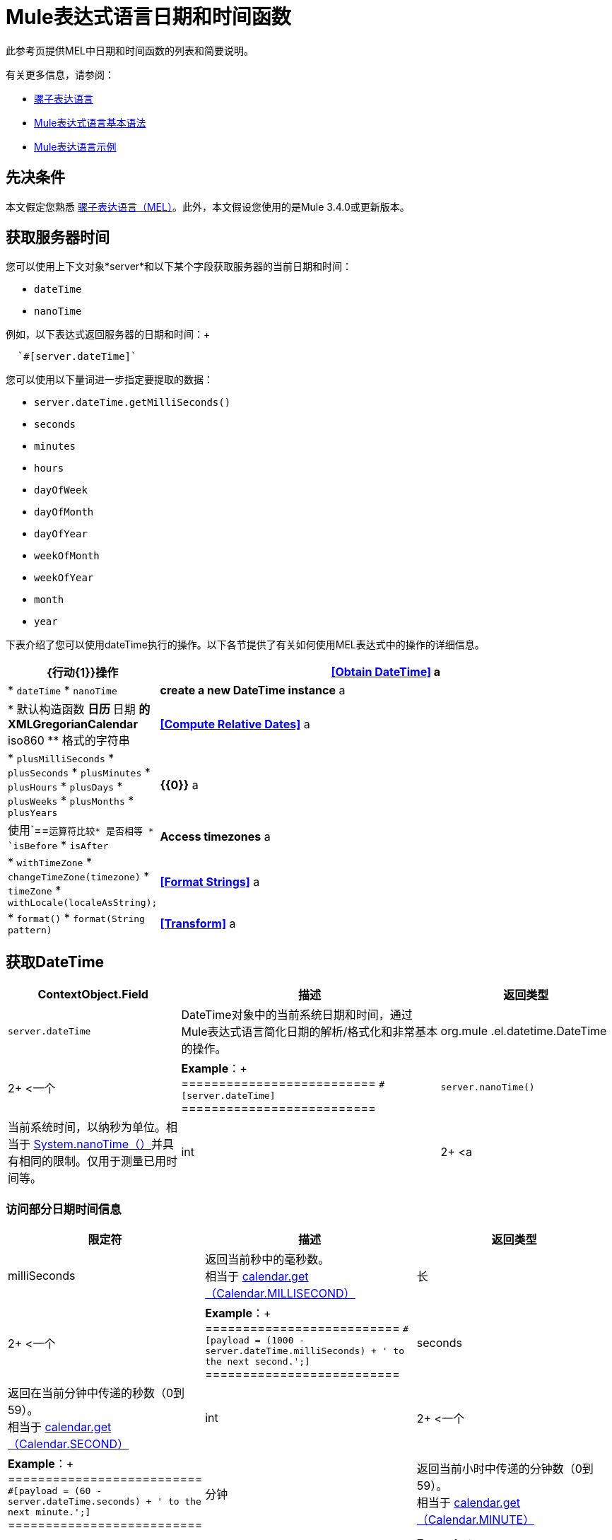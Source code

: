 =  Mule表达式语言日期和时间函数
:keywords: anypoint studio, esb, mel, mule expression language, native language, custom language, expression, mule expressions

此参考页提供MEL中日期和时间函数的列表和简要说明。

有关更多信息，请参阅：

*  link:/mule-user-guide/v/3.8/mule-expression-language-mel[骡子表达语言]
*  link:/mule-user-guide/v/3.8/mule-expression-language-basic-syntax[Mule表达式语言基本语法]
*  link:/mule-user-guide/v/3.8/mule-expression-language-examples[Mule表达语言示例]

== 先决条件

本文假定您熟悉 link:/mule-user-guide/v/3.8/mule-expression-language-mel[骡子表达语言（MEL）]。此外，本文假设您使用的是Mule 3.4.0或更新版本。

== 获取服务器时间

您可以使用上下文对象*server*和以下某个字段获取服务器的当前日期和时间：

*  `dateTime`
*  `nanoTime`

例如，以下表达式返回服务器的日期和时间：+

[indent=2]
----
`#[server.dateTime]`
----
您可以使用以下量词进一步指定要提取的数据：

*  `server.dateTime.getMilliSeconds()`
*  `seconds`
*  `minutes`
*  `hours`
*  `dayOfWeek`
*  `dayOfMonth`
*  `dayOfYear`
*  `weekOfMonth`
*  `weekOfYear`
*  `month`
*  `year`

下表介绍了您可以使用dateTime执行的操作。以下各节提供了有关如何使用MEL表达式中的操作的详细信息。

[%header,cols="25,75"]
|===
| {行动{1}}操作
| *<<Obtain DateTime>>* a |
*  `dateTime`
*  `nanoTime`

| *create a new DateTime instance* a |
* 默认构造函数
** 日历
** 日期
** 的XMLGregorianCalendar
**  iso860
** 格式的字符串

| *<<Compute Relative Dates>>* a |
*  `plusMilliSeconds`
*  `plusSeconds`
*  `plusMinutes`
*  `plusHours`
*  `plusDays`
*  `plusWeeks`
*  `plusMonths`
*  `plusYears`

| *{{0}}* a |
使用`==`运算符比较* 是否相等
*  `isBefore`
*  `isAfter`

| *Access timezones* a |
*  `withTimeZone`
*  `changeTimeZone(timezone)`
*  `timeZone`
*  `withLocale(localeAsString);`

| *<<Format Strings>>* a |
*  `format()`
*  `format(String pattern)`

| *<<Transform>>* a |
*  `toCalendar`
*  `toDate`
*  `toXMLCalendar`

|===

== 获取DateTime

[%header,cols="20,30,20"]
|===
| ContextObject.Field  |描述 |返回类型
| `server.dateTime`  | DateTime对象中的当前系统日期和时间，通过Mule表达式语言简化日期的解析/格式化和非常基本的操作。 | org.mule .el.datetime.DateTime
|  2+ <一个|
*Example*：+
==========================
`#[server.dateTime]`
==========================
| `server.nanoTime()`  |当前系统时间，以纳秒为单位。相当于 link:http://docs.oracle.com/javase/8/docs/api/java/lang/System.html#nanoTime--[System.nanoTime（）]并具有相同的限制。仅用于测量已用时间等。 | int  |  2+ <a |
*Example*：+
==========================
`#[server.nanoTime()]`
==========================

|===

=== 访问部分日期时间信息

[%header,cols="15,70,15"]
|===
|限定符 |描述 |返回类型
| milliSeconds  |返回当前秒中的毫秒数。 +
相当于 link:http://docs.oracle.com/javase/8/docs/api/java/util/Calendar.html#get-int-[calendar.get（Calendar.MILLISECOND）]  |长
|  2+ <一个|
*Example*：+
==========================
`#[payload = (1000 - server.dateTime.milliSeconds) + ' to the next second.';]`
==========================

| seconds  |返回在当前分钟中传递的秒数（0到59）。 +
相当于 link:http://docs.oracle.com/javase/8/docs/api/java/util/Calendar.html#get-int-[calendar.get（Calendar.SECOND）]  | int
|  2+ <一个|
*Example*：+
==========================
`#[payload = (60 - server.dateTime.seconds) + ' to the next minute.';]`
==========================

|分钟 |返回当前小时中传递的分钟数（0到59）。 +
相当于 link:http://docs.oracle.com/javase/8/docs/api/java/util/Calendar.html#get-int-[calendar.get（Calendar.MINUTE）]  | int
|  2+ <一个|
*Example*：+
==========================
`#[payload = (60 - server.dateTime.minutes) + ' to the next hour.';]`
==========================


|小时 |返回当天传递的小时数（0  -  24）。 +
相当于 link:http://docs.oracle.com/javase/8/docs/api/java/util/Calendar.html#get-int-[calendar.get（Calendar.HOUR_OF_DAY）]   | int
|  2+ <一个|
*Example*：+
==========================
`#[payload = (24 - server.dateTime.hours) + ' to the next day.';]`
==========================

| `dayOfWeek` a |返回下列其中一个整数值：

*  Calendar.SUNDAY = 1
*  Calendar.MONDAY = 2
*  Calendar.TUESDAY = 3
*  Calendar.WEDNESDAY = 4
*  Calendar.THURSDAY = 5
*  Calendar.FRIDAY = 6
*  Calendar.SATURDAY = 7;

相当于 link:http://docs.oracle.com/javase/8/docs/api/java/util/Calendar.html#get-int-[calendar.get（Calendar.DAY_OF_WEEK）]
| INT
|  2+ <一个|
*Example*：+
==========================
`＃[if（server.dateTime.dayOfWeek == Calendar.FRIDAY）{
   message.payload ='TGIF';
}]`
==========================

| `dayOfMonth`  |返回月份的日期（1到31）。 +
相当于 link:http://docs.oracle.com/javase/8/docs/api/java/util/Calendar.html#get-int-[calendar.get（Calendar.DAY_OF_MONTH）]  | int
|  2+ <一个|
*Example*：+
==========================
`＃[if（server.dateTime.dayOfMonth == 1）{
  有效载荷='Paycheck !!!';
}]`
==========================

| `dayOfYear`  |返回一年中的一天（1到366）。 +
相当于 link:http://docs.oracle.com/javase/8/docs/api/java/util/Calendar.html#get-int-[calendar.get（Calendar.DAY_OF_YEAR）]   | int
|  2+ <一个|
*Example*：+
==========================
`＃[if（server.dateTime.dayOfYear == 1）{
  有效载荷= "Happy New Year!!!";
}]`
==========================

| `weekOfMonth`  |返回月份的星期（1到5）。 +
相当于 link:http://docs.oracle.com/javase/8/docs/api/java/util/Calendar.html#get-int-[calendar.get（Calendar.DAY_OF_MONTH）]  | int
|  2+ <一个|
*Example*：+
==========================
`＃[if（server.dateTime.weekOfMonth == 1）{
  有效载荷= "Happy New Year!!!";
}]`
==========================

| `weekOfYear`  |返回一年中的一周（1  -  53）+
相当于 link:http://docs.oracle.com/javase/8/docs/api/java/util/Calendar.html#get-int-[calendar.get（Calendar.WEEK_OF_YEAR）]  | int
|  2+ <一个|
*Example*：+
==========================
`＃[if（server.dateTime.weekOfYear == 2）{
  有效载荷='停止说新年快乐!!!';
}]`
==========================

| `month`  |返回一年中的月份（1  -  12）+
相当于 link:http://docs.oracle.com/javase/8/docs/api/java/util/Calendar.html#get-int-[calendar.get（的Calendar.MONTH）] + 1  | int
|  2+ <一个|
*Example*：+
==========================
`＃[if（server.dateTime.month == 12）{
  有效载荷='圣诞节!!!';
}]`
==========================

| `year`  |返回年份（例如，2013年）。 +
相当于 link:http://docs.oracle.com/javase/8/docs/api/java/util/Calendar.html#get-int-[calendar.get（Calendar.YEAR）]  | int
|  2+ <一个|
*Example*：+
==========================
`＃[if（server.dateTime.year == 1979）{
  有效载荷='好酒和程序员的一年'。
}]`
==========================

|===

== 创建新的日期时间实例

[%header,cols="25,75"]
|===
|功能 |说明
| `DateTime()` a |使用当前时间以及服务器的时区和区域设置构造DateTime。
| 为|
*Example*：+
==========================
`#[payload = new org.mule.el.datetime.DateTime();]`
==========================
| `DateTime(calendar, locale)` a |
使用指定的日历和区域设置构造DateTime。
[%header,cols="20,80"]
!===
！参数！类型
！calender！java.util.Calendar
！locale！java.util.Calendar
!===
| 为|
*Example*：+
==========================
`＃[calendar = Calendar.getInstance（）;
locale = org.apache.commons.lang.LocaleUtils.toLocale（'en_GB'）;
payload = new org.mule.el.datetime.DateTime（calendar，locale）;]`
==========================

| `DateTime(calendar)` a |
使用指定的日历和服务器的区域设置构造DateTime。
[%header,cols="20,80"]
!===
！参数！类型
！calender！java.util.Calendar
!===
| 为|
*Example*：+
==========================
`＃[calendar = Calendar.getInstance（）;
payload = new org.mule.el.datetime.DateTime（calendar）;]`
==========================

| `DateTime(calendar)` a |
使用指定的日历和服务器的区域设置构造DateTime。
[%header,cols="20,80"]
!===
！参数！类型
！calender！javax.xml.datatype.XMLGregorianCalendar
!===
| 为|
*Example*：+
==========================
`＃[calendar = javax.xml.datatype.DatatypeFactory
。.newInstance（）newXMLGregorianCalendar（）;
 
payload = new org.mule.el.datetime.DateTime（calendar）;]`
==========================

| `DateTime(date)` a |
使用指定的日期和服务器的区域设置和时区构造DateTime。
[%header,cols="20,80"]
!===
！参数！类型
！date！java.util.Date
!===
| 为|
*Example*：+
==========================
`#[payload = new org.mule.el.datetime.DateTime(new Date());]`
==========================

| `DateTime(iso8601String)` a |
使用指定的 link:http://en.wikipedia.org/wiki/ISO_8601[ISO8601]日期构建日期时间。
[%header,cols="20,80"]
!===
！参数！类型
！iso8601String！java.lang.String
!===
| 为|
*Example*：+
==========================
`#[payload = new org.mule.el.datetime.DateTime('1994-11-05T08:15:30-05:00');]`
==========================

| `DateTime(String dateString, String format)` a |
使用包含指定格式的日期时间的字符串构造DateTime。格式应该与 link:http://docs.oracle.com/javase/8/docs/api/java/text/SimpleDateFormat.html[的SimpleDateFormat]兼容。
[%header,cols="20,80"]
!===
！参数！类型
！dateString！java.lang.String
！format！java.lang.String
!===

[CAUTION]
--
引发异常：[red] #ParseException＃
--

| 为|
*Example*：+
==========================
`＃[dateString = new Date（）。toString（）;
payload = new org.mule.el.datetime.DateTime（dateString，'EEE MMM dd HH：mm：ss zzz yyyy'）;]`
==========================

|===

== 计算相对日期

[%header,cols="20,50,30"]
|===
|函数 |描述 |返回类型
| plusMilliSeconds（int add） |返回添加了给定的毫秒数的DateTime（或者如果它是负值，则减去）。 +
相当于： link:http://docs.oracle.com/javase/8/docs/api/java/util/Calendar.html#add-int-int-[calendar.add（Calendar.MILLISECOND，add）;]   | DateTime +
这允许链接：server.dateTime.plusWeeks（1）.plusDays（1）
| plusSeconds（int add）a |
返回添加了给定秒数的DateTime（如果它是负值，则将其减去）。 +
相当于： link:http://docs.oracle.com/javase/8/docs/api/java/util/Calendar.html#add-int-int-[calendar.add（Calendar.SECOND，add）;]

|日期时间
| plusMinutes（int add） |返回添加了给定分钟数的DateTime（如果为负值，则减去）。 +
相当于： link:http://docs.oracle.com/javase/8/docs/api/java/util/Calendar.html#add-int-int-[calendar.add（Calendar.MINUTE，add）;]  | DateTime
| plusHours（int add） |返回添加了给定小时数的DateTime（或者如果它是负值，则减去）。 +
相当于： link:http://docs.oracle.com/javase/8/docs/api/java/util/Calendar.html#add-int-int-[calendar.add（Calendar.HOUR_OF_DAY，add）;]  | DateTime
| plusDays（int add） |返回添加了给定天数的DateTime（如果它是负值，则减去）。 +
相当于： link:http://docs.oracle.com/javase/8/docs/api/java/util/Calendar.html#add-int-int-[calendar.add（Calendar.DAY_OF_YEAR，add）;]  | DateTime
| plusWeeks（int add） |返回添加了给定周数的DateTime（或者如果它是负值，则减去）。 | DateTime
| plusMonths（int add） |返回添加了给定月数的DateTime（如果是负值，则减去）。 +
相当于： link:http://docs.oracle.com/javase/8/docs/api/java/util/Calendar.html#add-int-int-[calendar.add（Calendar.MONTH，add）;]  | DateTime
| plusYears（int add） |返回添加了给定年数的DateTime（如果为负值，则减去）。 +
相当于： link:http://docs.oracle.com/javase/8/docs/api/java/util/Calendar.html#add-int-int-[calendar.add（Calendar.YEAR，add）;] http://docs.oracle.com/javase/8/docs/api/java/util/Calendar.html#add-int-int-[// public abstract void add（int field，int amount）]  | DateTime
|===

*Example*

[source,MEL,linenums]
----
#[payload = 'Two days ago it was the ' + server.dateTime.plusDays(-2).dayOfWeek + 'st day of the week';]
----

== 比较

[%header,cols="15,60,25"]
|====
|函数 |描述 |返回类型
| `isBefore(ortherInstant)`  |返回此Calendar是否表示指定参数表示的时刻之前的时间。 +
相当于 link:http://docs.oracle.com/javase/8/docs/api/java/util/Calendar.html#before-java.lang.Object-[calendar.before（otherInstant）;]    |布尔值
|  2+ <一个|
*Example*：+
==========================
`＃[if（server.dateTime.isBefore（expiryOfSomething））{
  有效载荷='尚未过期';
}]`
==========================
| `isAfter(otherInstant)`  |返回此Calendar是否表示指定参数表示的时间之后的时间。 +
相当于 link:http://docs.oracle.com/javase/8/docs/api/java/util/Calendar.html#after-java.lang.Object-[calendar.after（otherInstant）;]   |布尔值
|  2+ <一个|
*Example*：+
==========================
`＃[if（server.dateTime.isAfter（expiryOfSomething））{
  有效载荷='过期';
}]`
==========================
|====


*Access Timezones*

[%header,cols="25,45,30"]
|====
|函数 |描述 |返回类型
| `withTimeZone(timezone);` a |
将当前DateTime更改为与定义的时区匹配。有效更改实例的日期时间和时区。
[%header,cols="20,80"]
!===
！参数！类型
！timezone！字符串与 link:http://docs.oracle.com/javase/8/docs/api/java/util/TimeZone.html#getTimeZone-java.lang.String-[TimeZone.getTimeZone（）]兼容
!===

| DateTime +
这允许链接：server.dateTime.plusWeeks（1）.plusDays（1）

|  2+ <一个|
*Example*：+
==========================
`＃[pstTimeZoneInstant = server.dateTime.withTimeZone（'PST'）;]
 
＃[phoenixInstant = server.dateTime.withTimeZone（'America / Phoenix'）;]`
==========================

| `changeTimeZone(timezone)` a |
更改实例的时区。仅有效更改实例的时区。
[%header,cols="20,80"]
!===
！参数！类型
！timezone！字符串与 link:http://docs.oracle.com/javase/8/docs/api/java/util/TimeZone.html#getTimeZone-java.lang.String-[TimeZone.getTimeZone（）]兼容
!===

| + DateTime + +
这允许链接：server.dateTime.plusWeeks（1）.plusDays（1）
|  2+ <一个|
*Example*：+
==========================
`＃[pstTimeZoneInstant = server.dateTime.withTimeZone（'PST'）;]
 
＃[phoenixInstant = server.dateTime.changeTimeZone（'America / Phoenix'）;]`
==========================

| `timeZone`  |返回dateTime实例的当前TimeZone。 | + string ++
字符串与 link:http://docs.oracle.com/javase/8/docs/api/java/util/TimeZone.html#getTimeZone-java.lang.String-[TimeZone.getTimeZone（）]兼容
|  2+ <一个|
*Example*：+
==========================
`#[payload = server.dateTime.timeZone]`
==========================

| `withLocale(localeAsString);` a |
此方法采用语言环境的字符串格式并从中创建语言环境对象。
[%header,cols="30,70"]
!===
！参数！类型
！localAsString！+ String +。语言代码必须小写。国家代码必须大写。分隔符必须是下划线。长度必须正确。
!===


| + DateTime + +
这允许链接：server.dateTime.plusWeeks（1）.plusDays（1）
|  2+ <一个|
*Example*：+
==========================
`#[payload = server.dateTime.withLocale('en_GB');]`
==========================

|====

== 格式字符串

[%header,cols="25,50,25"]
|===
|函数 |描述 |返回类型
| `format()`  |使用 link:http://www.w3.org/TR/xmlschema-2/#isoformats[ISO8601]日期格式格式化字符串中的实例 |字符串
|  2+ <一个|
*Example*：+
==========================
`#[payload = server.dateTime.format()]`
==========================

| `format(String pattern)` a |
以特定格式格式化实例。
[%header,cols="20,80"]
!===
！参数！类型
！pattern！字符串与 link:http://docs.oracle.com/javase/8/docs/api/java/text/SimpleDateFormat.html[的SimpleDateFormat]兼容
!===
|字符串+
使用指定格式的实例的表示。
|  2+ <一个|
*Example*：+
==========================
`#[payload = server.dateTime.format(&quot;yyyy.MM.dd G 'at' HH:mm:ss z&quot;)]`
==========================
|===

[WARNING]
====
在Studio的XML编辑器中编写代码时，不能使用双引号来表示字符串文字，因为MEL表达式在配置文件中已用双引号引起来。相反，您可以：

* 使用单引号（`'expression'`）
* 将引号与“ （`&quot;expression&quot;`）
* 使用\ u0027（`\u0027expression\u0027`转义引号）

如果您在Studio的可视化编辑器上撰写，则在XML视图中将双引号转换为转义引号` (&quot;`）。
====

== 变换

[%header,cols="25,50,25"]
|===
|函数 |描述 |返回类型
| `toCalendar()`  |返回dateTime实例的Java日历表示。 |日历
|  2+ <一个|
*Example*：+
==========================
`#[payload = server.dateTime.toCalendar()]`
==========================

| `toDate()`  |返回datetime实例的Java Date表示。 | java.util.Date
|  2+ <一个|
*Example*：+
==========================
`#[payload = server.dateTime.toDate()]`
==========================

| `toXMLCalendar()` a |
返回datetime实例的XMLCalendar表示形式。

[CAUTION]
--
抛出：[red]＃DatatypeConfigurationException＃
--

|的XMLGregorianCalendar
|  2+ <一个|
*Example*：+
==========================
`#[payload = server.dateTime.toXMLCalendar()]`
==========================
|===

== 另请参阅

* 详细了解 link:/mule-user-guide/v/3.8/mule-expression-language-mel[骡子表达语言（MEL）]。
